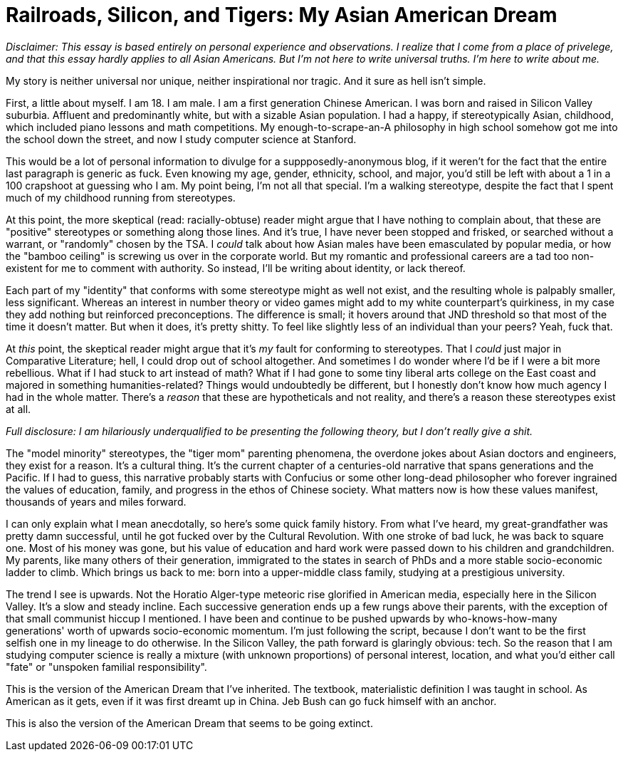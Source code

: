 = Railroads, Silicon, and Tigers: My Asian American Dream

__Disclaimer: This essay is based entirely on personal experience and observations. I realize that I come from a place of privelege, and that this essay hardly applies to all Asian Americans. But I'm not here to write universal truths. I'm here to write about me.__

My story is neither universal nor unique, neither inspirational nor tragic. And it sure as hell isn't simple. 

First, a little about myself. I am 18. I am male. I am a first generation Chinese American. I was born and raised in Silicon Valley suburbia. Affluent and predominantly white, but with a sizable Asian population. I had a happy, if stereotypically Asian, childhood, which included piano lessons and math competitions. My enough-to-scrape-an-A philosophy in high school somehow got me into the school down the street, and now I study computer science at Stanford. 

This would be a lot of personal information to divulge for a suppposedly-anonymous blog, if it weren't for the fact that the entire last paragraph is generic as fuck. Even knowing my age, gender, ethnicity, school, and major, you'd still be left with about a 1 in a 100 crapshoot at guessing who I am. My point being, I'm not all that special. I'm a walking stereotype, despite the fact that I spent much of my childhood running from stereotypes.

At this point, the more skeptical (read: racially-obtuse) reader might argue that I have nothing to complain about, that these are "positive" stereotypes or something along those lines. And it's true, I have never been stopped and frisked, or searched without a warrant, or "randomly" chosen by the TSA. I __could__ talk about how Asian males have been emasculated by popular media, or how the "bamboo ceiling" is screwing us over in the corporate world. But my romantic and professional careers are a tad too non-existent for me to comment with authority. So instead, I'll be writing about identity, or lack thereof. 

Each part of my "identity" that conforms with some stereotype might as well not exist, and the resulting whole is palpably smaller, less significant. Whereas an interest in number theory or video games might add to my white counterpart's quirkiness, in my case they add nothing but reinforced preconceptions. The difference is small; it hovers around that JND threshold so that most of the time it doesn't matter. But when it does, it's pretty shitty. To feel like slightly less of an individual than your peers? Yeah, fuck that. 

At __this__ point, the skeptical reader might argue that it's __my__ fault for conforming to stereotypes. That I __could__ just major in Comparative Literature; hell, I could drop out of school altogether. And sometimes I do wonder where I'd be if I were a bit more rebellious. What if I had stuck to art instead of math? What if I had gone to some tiny liberal arts college on the East coast and majored in something humanities-related? Things would undoubtedly be different, but I honestly don't know how much agency I had in the whole matter. There's a __reason__ that these are hypotheticals and not reality, and there's a reason these stereotypes exist at all. 

__Full disclosure: I am hilariously underqualified to be presenting the following theory, but I don't really give a shit.__

The "model minority" stereotypes, the "tiger mom" parenting phenomena, the overdone jokes about Asian doctors and engineers, they exist for a reason. It's a cultural thing. It's the current chapter of a centuries-old narrative that spans generations and the Pacific. If I had to guess, this narrative probably starts with Confucius or some other long-dead philosopher who forever ingrained the values of education, family, and progress in the ethos of Chinese society. What matters now is how these values manifest, thousands of years and miles forward. 

I can only explain what I mean anecdotally, so here's some quick family history. From what I've heard, my great-grandfather was pretty damn successful, until he got fucked over by the Cultural Revolution. With one stroke of bad luck, he was back to square one. Most of his money was gone, but his value of education and hard work were passed down to his children and grandchildren. My parents, like many others of their generation, immigrated to the states in search of PhDs and a more stable socio-economic ladder to climb. Which brings us back to me: born into a upper-middle class family, studying at a prestigious university.

The trend I see is upwards. Not the Horatio Alger-type meteoric rise glorified in American media, especially here in the Silicon Valley. It's a slow and steady incline. Each successive generation ends up a few rungs above their parents, with the exception of that small communist hiccup I mentioned. I have been and continue to be pushed upwards by who-knows-how-many generations' worth of upwards socio-economic momentum. I'm just following the script, because I don't want to be the first selfish one in my lineage to do otherwise. In the Silicon Valley, the path forward is glaringly obvious: tech. So the reason that I am studying computer science is really a mixture (with unknown proportions) of personal interest, location, and what you'd either call "fate" or "unspoken familial responsibility". 

This is the version of the American Dream that I've inherited. The textbook, materialistic definition I was taught in school. As American as it gets, even if it was first dreamt up in China. Jeb Bush can go fuck himself with an anchor. 

This is also the version of the American Dream that seems to be going extinct. 